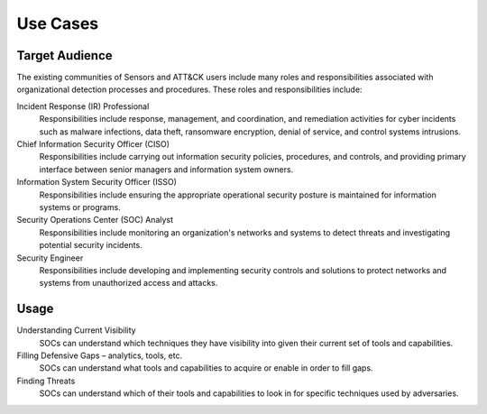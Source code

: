 Use Cases
=========

Target Audience
---------------

The existing communities of Sensors and ATT&CK users include many roles and
responsibilities associated with organizational detection processes and procedures.
These roles and responsibilities include:

Incident Response (IR) Professional
    Responsibilities include response,
    management, and coordination, and remediation activities for cyber incidents such as
    malware infections, data theft, ransomware encryption, denial of service, and
    control systems intrusions.

Chief Information Security Officer (CISO)
    Responsibilities include carrying
    out information security policies, procedures, and controls, and providing primary
    interface between senior managers and information system owners.

Information System Security Officer (ISSO)
    Responsibilities include ensuring
    the appropriate operational security posture is maintained for information systems
    or programs.

Security Operations Center (SOC) Analyst
    Responsibilities include monitoring
    an organization's networks and systems to detect threats and investigating potential
    security incidents.

Security Engineer
    Responsibilities include developing and implementing
    security controls and solutions to protect networks and systems from unauthorized
    access and attacks.

Usage
-----

Understanding Current Visibility
    SOCs can understand which techniques they have visibility into given their current
    set of tools and capabilities.

Filling Defensive Gaps – analytics, tools, etc.
    SOCs can understand what tools and capabilities to acquire or enable in order to
    fill gaps.

Finding Threats
    SOCs can understand which of their tools and capabilities to look in for specific
    techniques used by adversaries.
